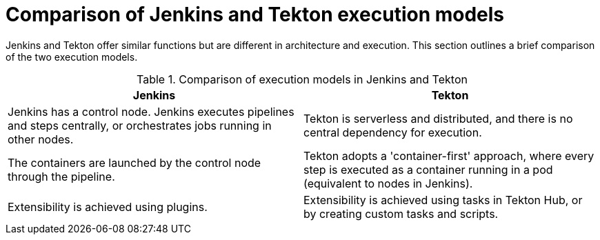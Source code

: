 // Module included in the following assembly:
//
// jenkins-tekton/migrating-from-jenkins-to-tekton.adoc

[id="jt-comparison-of-jenkins-tekton-execution-models_{context}"]
= Comparison of Jenkins and Tekton execution models

[role="_abstract"]
Jenkins and Tekton offer similar functions but are different in architecture and execution. This section outlines a brief comparison of the two execution models.

.Comparison of execution models in Jenkins and Tekton
[cols="1,1",options="header"]
|===
|Jenkins|Tekton
|Jenkins has a control node. Jenkins executes pipelines and steps centrally, or orchestrates jobs running in other nodes.|Tekton is serverless and distributed, and there is no central dependency for execution.
|The containers are launched by the control node through the pipeline.|Tekton adopts a 'container-first' approach, where every step is executed as a container running in a pod (equivalent to nodes in Jenkins).
|Extensibility is achieved using plugins.|Extensibility is achieved using tasks in Tekton Hub, or by creating custom tasks and scripts.
|===

